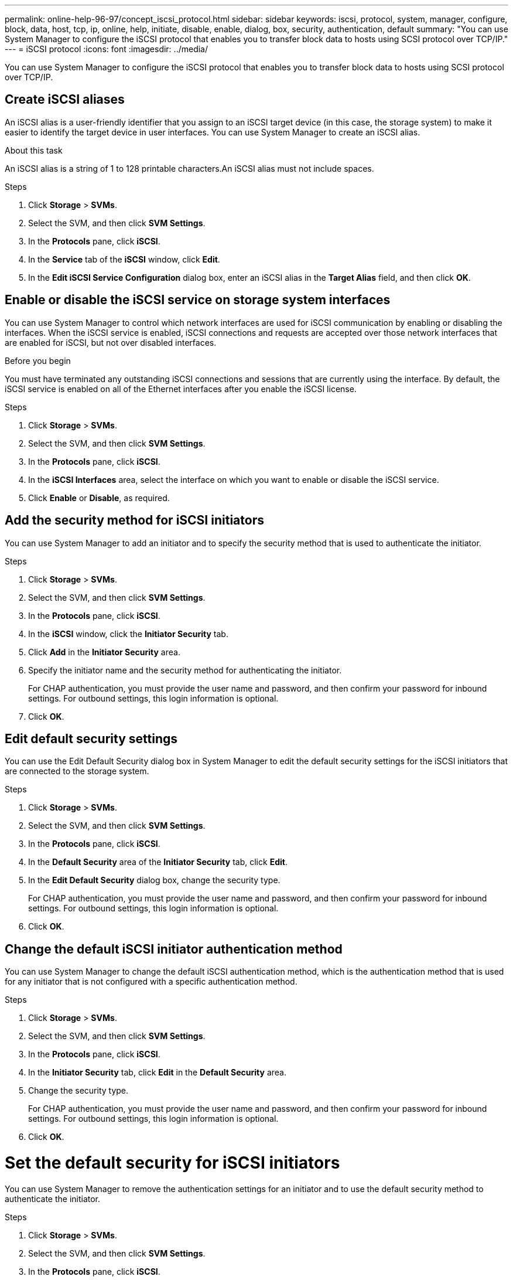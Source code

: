 ---
permalink: online-help-96-97/concept_iscsi_protocol.html
sidebar: sidebar
keywords: iscsi, protocol, system, manager, configure, block, data, host, tcp, ip, online, help, initiate, disable, enable, dialog, box, security, authentication, default
summary: "You can use System Manager to configure the iSCSI protocol that enables you to transfer block data to hosts using SCSI protocol over TCP/IP."
---
= iSCSI protocol
:icons: font
:imagesdir: ../media/

[.lead]
You can use System Manager to configure the iSCSI protocol that enables you to transfer block data to hosts using SCSI protocol over TCP/IP.

== Create iSCSI aliases

An iSCSI alias is a user-friendly identifier that you assign to an iSCSI target device (in this case, the storage system) to make it easier to identify the target device in user interfaces. You can use System Manager to create an iSCSI alias.

.About this task

An iSCSI alias is a string of 1 to 128 printable characters.An iSCSI alias must not include spaces.

.Steps

. Click *Storage* > *SVMs*.
. Select the SVM, and then click *SVM Settings*.
. In the *Protocols* pane, click *iSCSI*.
. In the *Service* tab of the *iSCSI* window, click *Edit*.
. In the *Edit iSCSI Service Configuration* dialog box, enter an iSCSI alias in the *Target Alias* field, and then click *OK*.

== Enable or disable the iSCSI service on storage system interfaces

You can use System Manager to control which network interfaces are used for iSCSI communication by enabling or disabling the interfaces. When the iSCSI service is enabled, iSCSI connections and requests are accepted over those network interfaces that are enabled for iSCSI, but not over disabled interfaces.

.Before you begin

You must have terminated any outstanding iSCSI connections and sessions that are currently using the interface. By default, the iSCSI service is enabled on all of the Ethernet interfaces after you enable the iSCSI license.

.Steps

. Click *Storage* > *SVMs*.
. Select the SVM, and then click *SVM Settings*.
. In the *Protocols* pane, click *iSCSI*.
. In the *iSCSI Interfaces* area, select the interface on which you want to enable or disable the iSCSI service.
. Click *Enable* or *Disable*, as required.

== Add the security method for iSCSI initiators

You can use System Manager to add an initiator and to specify the security method that is used to authenticate the initiator.

.Steps

. Click *Storage* > *SVMs*.
. Select the SVM, and then click *SVM Settings*.
. In the *Protocols* pane, click *iSCSI*.
. In the *iSCSI* window, click the *Initiator Security* tab.
. Click *Add* in the *Initiator Security* area.
. Specify the initiator name and the security method for authenticating the initiator.
+
For CHAP authentication, you must provide the user name and password, and then confirm your password for inbound settings. For outbound settings, this login information is optional.

. Click *OK*.

== Edit default security settings

You can use the Edit Default Security dialog box in System Manager to edit the default security settings for the iSCSI initiators that are connected to the storage system.

.Steps

. Click *Storage* > *SVMs*.
. Select the SVM, and then click *SVM Settings*.
. In the *Protocols* pane, click *iSCSI*.
. In the *Default Security* area of the *Initiator Security* tab, click *Edit*.
. In the *Edit Default Security* dialog box, change the security type.
+
For CHAP authentication, you must provide the user name and password, and then confirm your password for inbound settings. For outbound settings, this login information is optional.

. Click *OK*.

== Change the default iSCSI initiator authentication method

You can use System Manager to change the default iSCSI authentication method, which is the authentication method that is used for any initiator that is not configured with a specific authentication method.

.Steps

. Click *Storage* > *SVMs*.
. Select the SVM, and then click *SVM Settings*.
. In the *Protocols* pane, click *iSCSI*.
. In the *Initiator Security* tab, click *Edit* in the *Default Security* area.
. Change the security type.
+
For CHAP authentication, you must provide the user name and password, and then confirm your password for inbound settings. For outbound settings, this login information is optional.

. Click *OK*.

= Set the default security for iSCSI initiators

You can use System Manager to remove the authentication settings for an initiator and to use the default security method to authenticate the initiator.

.Steps

. Click *Storage* > *SVMs*.
. Select the SVM, and then click *SVM Settings*.
. In the *Protocols* pane, click *iSCSI*.
. In the *Initiator Security* tab, select the initiator for which you want to change the security setting.
. Click *Set Default* in the *Initiator Security* area, and then click *Set Default* in the confirmation dialog box.

== Start or stop the iSCSI service

You can use System Manager to start or stop the iSCSI service on your storage system.

.Steps

. Click *Storage* > *SVMs*.
. Select the SVM, and then click *SVM Settings*.
. In the *Protocols* pane, click *iSCSI*.
. Click *Start* or *Stop*, as required.

== View initiator security information

You can use System Manager to view the default authentication information and all the initiator-specific authentication information.

.Steps

. Click *Storage* > *SVMs*.
. Select the SVM, and then click *SVM Settings*.
. In the *Protocols* pane, click *iSCSI*.
. In the *Initiator Security* tab of the *iSCSI* window, review the details.

= iSCSI window

You can use the iSCSI window to start or stop the iSCSI service, change a storage system iSCSI node name, and create or change the iSCSI alias of a storage system. You can also add or change the initiator security setting for an iSCSI initiator that is connected to your storage system.

=== Tabs

* *Service*
+
You can use the *Service* tab to start or stop the iSCSI service, change a storage system iSCSI node name, and create or change the iSCSI alias of a storage system.

* *Initiator Security*
+
You can use the *Initiator Security* tab to add or change the initiator security setting for an iSCSI initiator that is connected to your storage system.

=== Command buttons

* *Edit*
+
Opens Edit iSCSI Service Configurations dialog box, which enables you to change iSCSI node name and iSCSI alias of the storage system.

* *Start*
+
Starts the iSCSI service.

* *Stop*
+
Stops the iSCSI service.

* *Refresh*
+
Updates the information in the window.

=== Details area

The details area displays information about the status of the iSCSI service, iSCSI target node name, and iSCSI target alias. You can use this area to enable or disable the iSCSI service on a network interface.

*Related information*

https://docs.netapp.com/us-en/ontap/san-admin/index.html[SAN administration^]

// 2021-12-20, Created by Aoife, sm-classic rework
